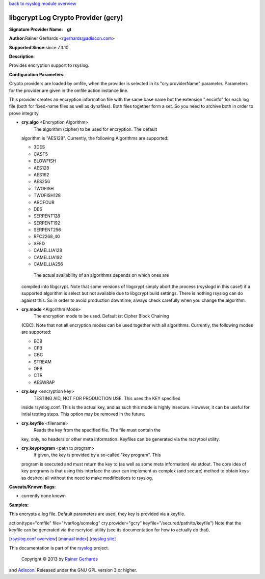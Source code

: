 `back to rsyslog module overview <rsyslog_conf_modules.html>`_

libgcrypt Log Crypto Provider (gcry)
====================================

**Signature Provider Name:    gt**

**Author:**\ Rainer Gerhards <rgerhards@adiscon.com>

**Supported Since:**\ since 7.3.10

**Description**:

Provides encryption support to rsyslog.

**Configuration Parameters**:

Crypto providers are loaded by omfile, when the provider is selected in
its "cry.providerName" parameter. Parameters for the provider are given
in the omfile action instance line.

This provider creates an encryption information file with the same base
name but the extension ".encinfo" for each log file (both for fixed-name
files as well as dynafiles). Both files together form a set. So you need
to archive both in order to prove integrity.

-  **cry.algo** <Encryption Algorithm>
    The algorithm (cipher) to be used for encryption. The default
   algorithm is "AES128".
   Currently, the following Algorithms are supported:

   -  3DES
   -  CAST5
   -  BLOWFISH
   -  AES128
   -  AES192
   -  AES256
   -  TWOFISH
   -  TWOFISH128
   -  ARCFOUR
   -  DES
   -  SERPENT128
   -  SERPENT192
   -  SERPENT256
   -  RFC2268\_40
   -  SEED
   -  CAMELLIA128
   -  CAMELLIA192
   -  CAMELLIA256

    The actual availability of an algorithms depends on which ones are
   compiled into libgcrypt. Note that some versions of libgcrypt simply
   abort the process (rsyslogd in this case!) if a supported algorithm
   is select but not available due to libgcrypt build settings. There is
   nothing rsyslog can do against this. So in order to avoid production
   downtime, always check carefully when you change the algorithm.
-  **cry.mode** <Algorithm Mode>
    The encryption mode to be used. Default ist Cipher Block Chaining
   (CBC). Note that not all encryption modes can be used together with
   all algorithms.
   Currently, the following modes are supported:

   -  ECB
   -  CFB
   -  CBC
   -  STREAM
   -  OFB
   -  CTR
   -  AESWRAP

-  **cry.key** <encryption key>
    TESTING AID, NOT FOR PRODUCTION USE. This uses the KEY specified
   inside rsyslog.conf. This is the actual key, and as such this mode is
   highly insecure. However, it can be useful for intial testing steps.
   This option may be removed in the future.
-  **cry.keyfile** <filename>
    Reads the key from the specified file. The file must contain the
   key, only, no headers or other meta information. Keyfiles can be
   generated via the rscrytool utility.
-  **cry.keyprogram** <path to program>
    If given, the key is provided by a so-called "key program". This
   program is executed and must return the key to (as well as some meta
   information) via stdout. The core idea of key programs is that using
   this interface the user can implement as complex (and secure) method
   to obtain keys as desired, all without the need to make modifications
   to rsyslog.

**Caveats/Known Bugs:**

-  currently none known

**Samples:**

This encrypts a log file. Default parameters are used, they key is
provided via a keyfile.

action(type="omfile" file="/var/log/somelog" cry.provider="gcry"
keyfile="/secured/path/to/keyfile") Note that the keyfile can be
generated via the rscrytool utility (see its documentation for how to
actually do that).

[`rsyslog.conf overview <rsyslog_conf.html>`_\ ] [`manual
index <manual.html>`_\ ] [`rsyslog site <http://www.rsyslog.com/>`_\ ]

This documentation is part of the `rsyslog <http://www.rsyslog.com/>`_
project.
 Copyright © 2013 by `Rainer Gerhards <http://www.gerhards.net/rainer>`_
and `Adiscon <http://www.adiscon.com/>`_. Released under the GNU GPL
version 3 or higher.
